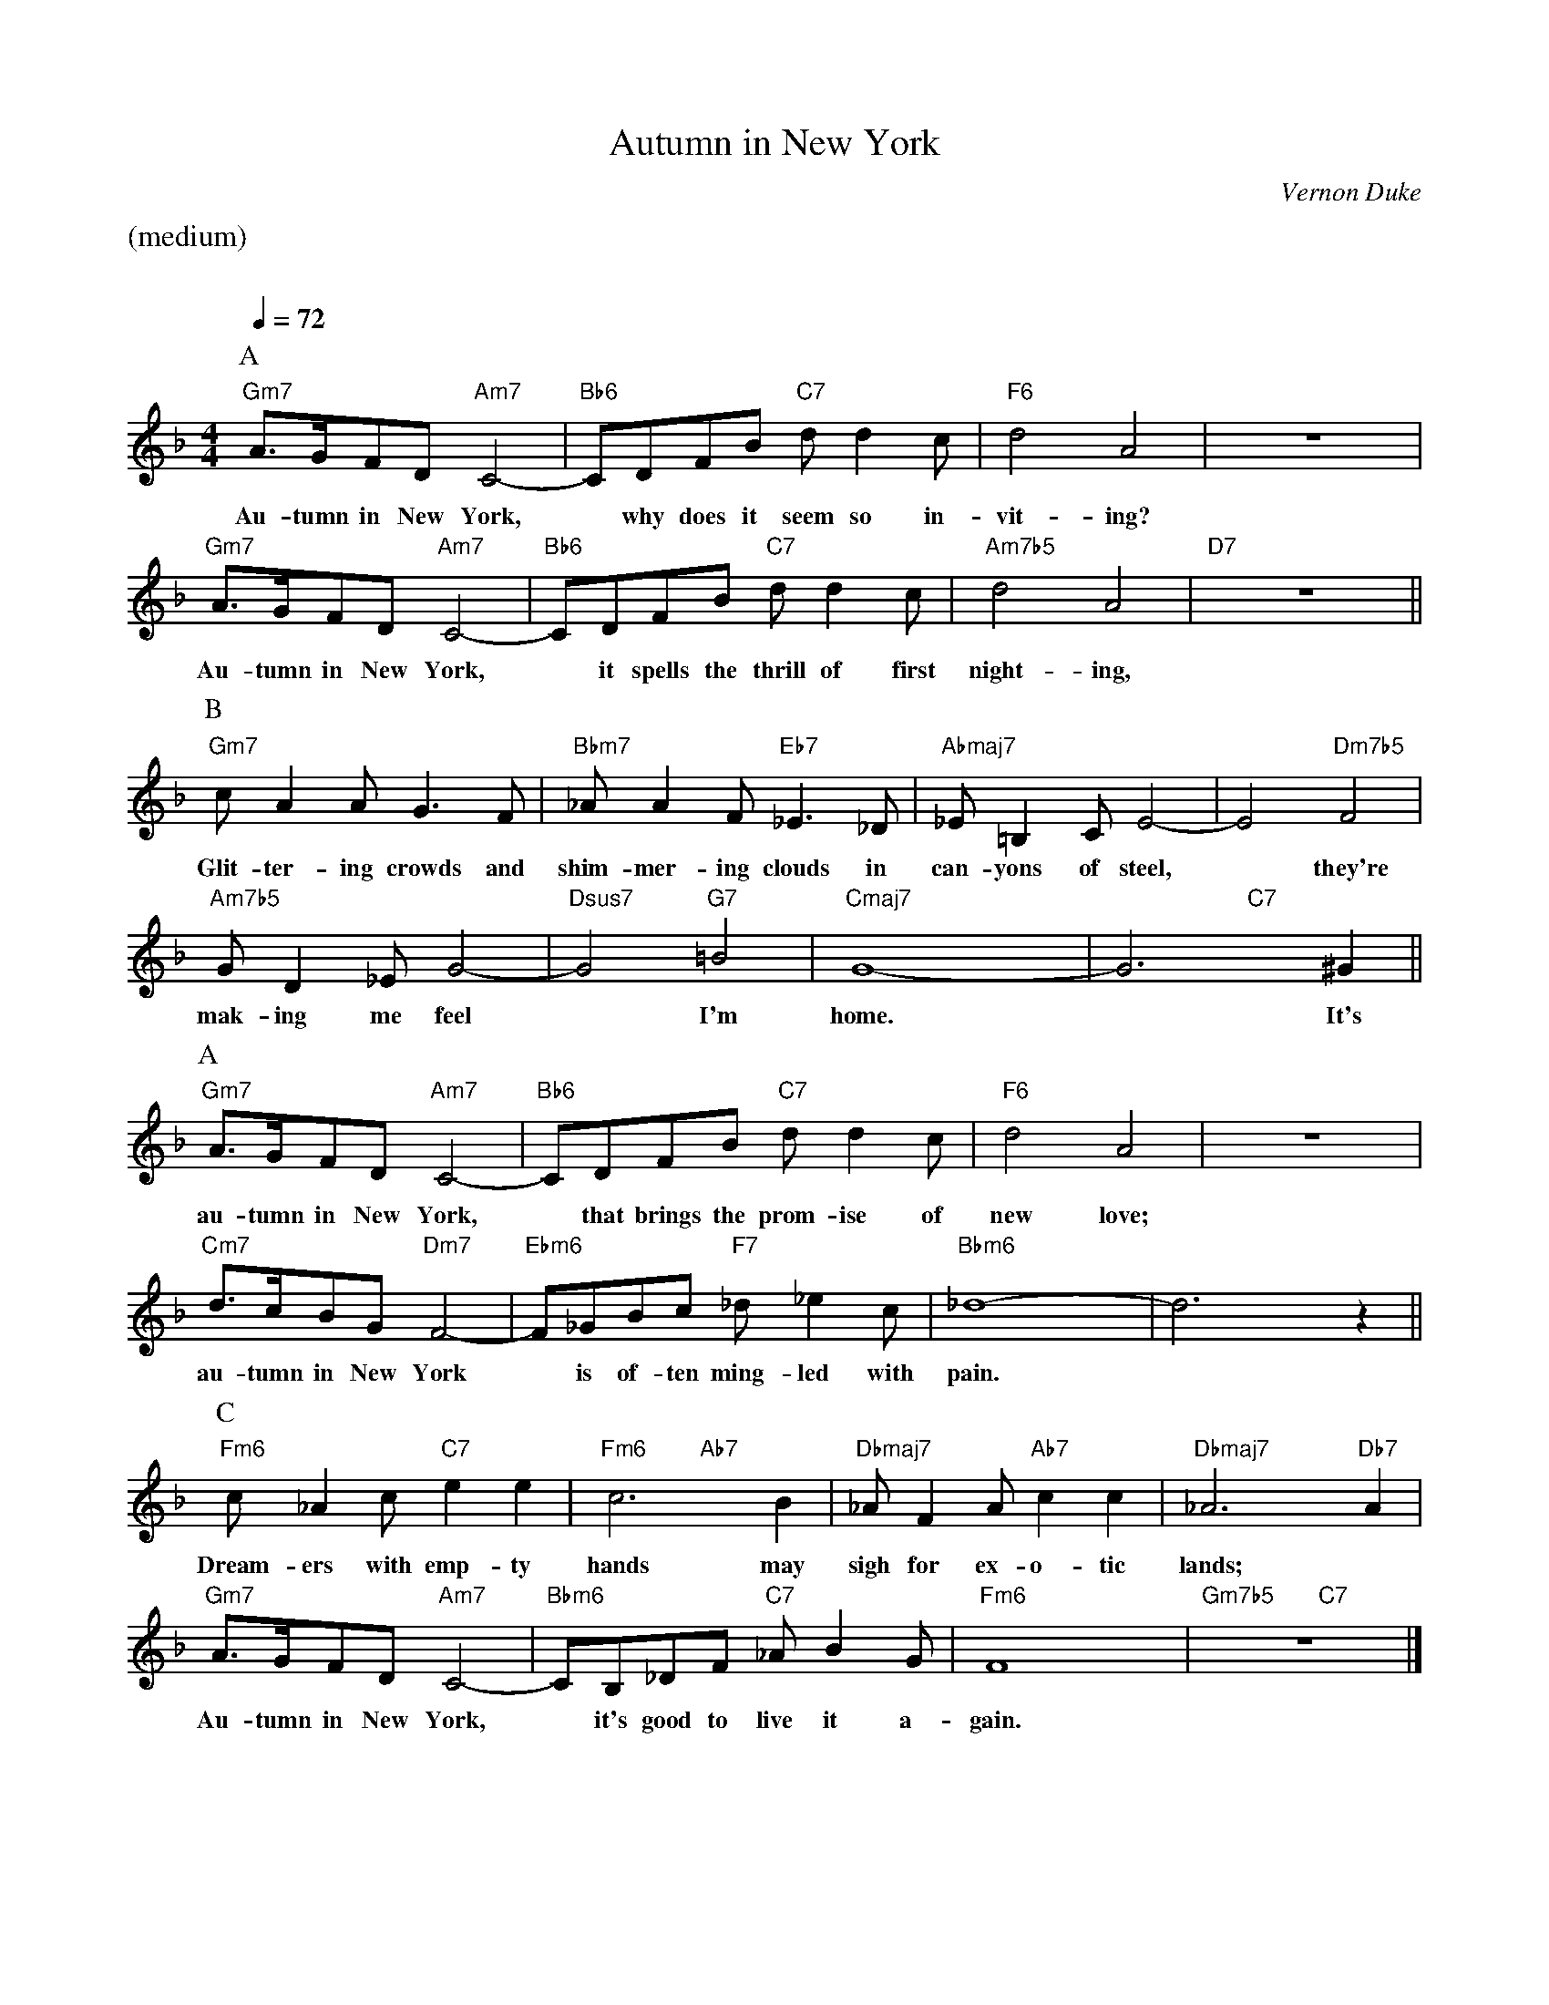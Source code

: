 X:1
%% Copyright 1934, Harms Inc., New York
T:Autumn in New York
M:4/4
L:1/8
C:Vernon Duke
Q:1/4=72
K:F
%%staves (chords melody)
%%text (medium)
%%vskip 20
P:A
V:chords
"Gm7"x4 "Am7"x4 | "Bb6"x4 "C7"x4 | "F6"x4 x4 | x4 x4 |
"Gm7"x4 "Am7"x4 | "Bb6"x4 "C7"x4 | "Am7b5"x4 x4 | "D7"x4 x4 ||
V:melody
A>GFD C4- | CDFB dd2c | d4A4 | z8 |
w:Au-tumn in New York, * why does it seem so in-vit-ing?
A>GFD C4-|CDFB dd2c|d4A4|z8||
w:Au-tumn in New York, * it spells the thrill of first night-ing,
P:B
V:chords
"Gm7"x4 x4 | "Bbm7"x4 "Eb7"x4 | "Abmaj7"x4 x4 | x4 "Dm7b5"x4 |
"Am7b5"x4 x4 | "Dsus7"x4 "G7"x4 | "Cmaj7"x4 x4 | x4 "C7"x4 ||
V:melody
cA2A G3F|_AA2F _E3_D|_E=B,2C E4- | E4 F4|
w:Glit-ter-ing crowds and shim-mer-ing clouds in can-yons of steel, * they're
GD2_EG4-|G4=B4|G8-|G6^G2||
w:mak-ing me feel * I'm home. * It's
P:A
V:chords
"Gm7"x4 "Am7"x4 | "Bb6"x4 "C7"x4 | "F6"x4 x4 | x4 x4 |
"Cm7"x4 "Dm7"x4 | "Ebm6"x4 "F7"x4 | "Bbm6"x4 x4 | x4 x4 ||
V:melody
A>GFDC4- | CDFB dd2c | d4A4 | z8 |
w:au-tumn in New York, * that brings the prom-ise of new love;
d>cBGF4- | F_GBc _d_e2c | _d8- | d6z2 ||
w:au-tumn in New York * is of-ten ming-led with pain. *
P:C
V:chords
"Fm6"x4 "C7"x4 | "Fm6"x4 "Ab7"x4 | "Dbmaj7"x4 "Ab7"x4 | "Dbmaj7"x4 x2 "Db7"x2 |
"Gm7"x4 "Am7"x4 | "Bbm6"x4 "C7"x4 | "Fm6"x4 x4 | "Gm7b5"x4 "C7"x4 |]
V:melody
c_A2c e2e2 | c6B2 | _AF2A c2c2 |_A6A2 |
w:Dream-ers with emp-ty hands may sigh for ex-o-tic lands; *
A>GFD C4-|CB,_DF _AB2G | F8 | z8|]
w:Au-tumn in New York, * it's good to live it a-gain.
